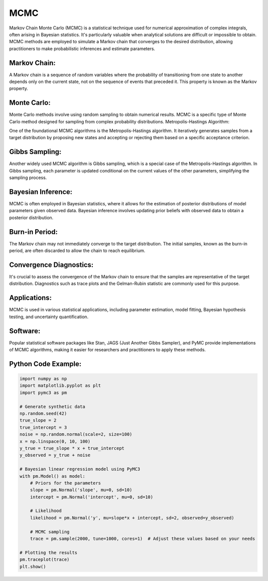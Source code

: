 MCMC
====

Markov Chain Monte Carlo (MCMC) is a statistical technique used for numerical approximation of complex integrals, often arising in Bayesian statistics. It's particularly valuable when analytical solutions are difficult or impossible to obtain. MCMC methods are employed to simulate a Markov chain that converges to the desired distribution, allowing practitioners to make probabilistic inferences and estimate parameters.

Markov Chain:
-------------

A Markov chain is a sequence of random variables where the probability of transitioning from one state to another depends only on the current state, not on the sequence of events that preceded it. This property is known as the Markov property.

Monte Carlo:
-------------

Monte Carlo methods involve using random sampling to obtain numerical results. MCMC is a specific type of Monte Carlo method designed for sampling from complex probability distributions.
Metropolis-Hastings Algorithm:

One of the foundational MCMC algorithms is the Metropolis-Hastings algorithm. It iteratively generates samples from a target distribution by proposing new states and accepting or rejecting them based on a specific acceptance criterion.

Gibbs Sampling:
-------------

Another widely used MCMC algorithm is Gibbs sampling, which is a special case of the Metropolis-Hastings algorithm. In Gibbs sampling, each parameter is updated conditional on the current values of the other parameters, simplifying the sampling process.

Bayesian Inference:
-------------

MCMC is often employed in Bayesian statistics, where it allows for the estimation of posterior distributions of model parameters given observed data. Bayesian inference involves updating prior beliefs with observed data to obtain a posterior distribution.

Burn-in Period:
-------------

The Markov chain may not immediately converge to the target distribution. The initial samples, known as the burn-in period, are often discarded to allow the chain to reach equilibrium.

Convergence Diagnostics:
-------------

It's crucial to assess the convergence of the Markov chain to ensure that the samples are representative of the target distribution. Diagnostics such as trace plots and the Gelman-Rubin statistic are commonly used for this purpose.

Applications:
-------------

MCMC is used in various statistical applications, including parameter estimation, model fitting, Bayesian hypothesis testing, and uncertainty quantification.

Software:
-------------

Popular statistical software packages like Stan, JAGS (Just Another Gibbs Sampler), and PyMC provide implementations of MCMC algorithms, making it easier for researchers and practitioners to apply these methods.


Python Code Example:
---------------------

.. code-block:: python

    import numpy as np
    import matplotlib.pyplot as plt
    import pymc3 as pm

    # Generate synthetic data
    np.random.seed(42)
    true_slope = 2
    true_intercept = 3
    noise = np.random.normal(scale=2, size=100)
    x = np.linspace(0, 10, 100)
    y_true = true_slope * x + true_intercept
    y_observed = y_true + noise

    # Bayesian linear regression model using PyMC3
    with pm.Model() as model:
        # Priors for the parameters
        slope = pm.Normal('slope', mu=0, sd=10)
        intercept = pm.Normal('intercept', mu=0, sd=10)

        # Likelihood
        likelihood = pm.Normal('y', mu=slope*x + intercept, sd=2, observed=y_observed)

        # MCMC sampling
        trace = pm.sample(2000, tune=1000, cores=1)  # Adjust these values based on your needs

    # Plotting the results
    pm.traceplot(trace)
    plt.show()

